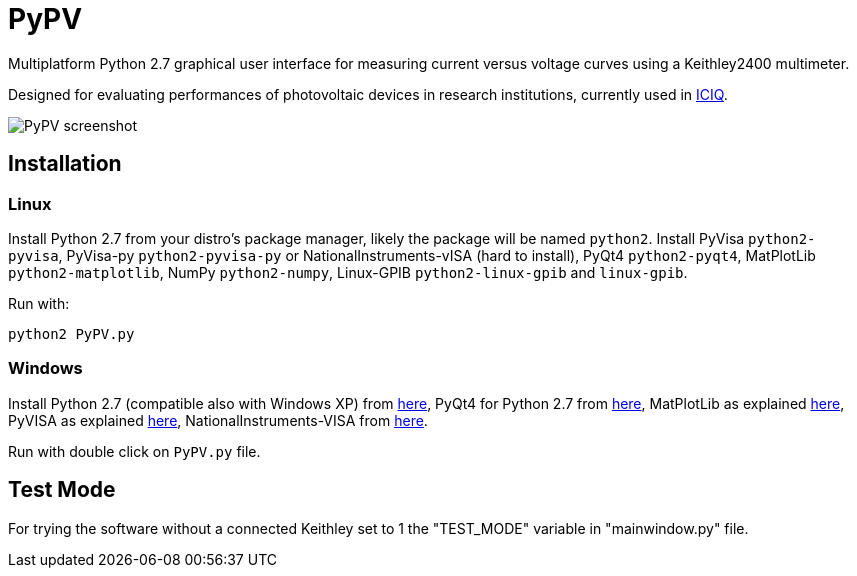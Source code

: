 PyPV
====

Multiplatform Python 2.7 graphical user interface for measuring current versus voltage curves using a Keithley2400 multimeter. 

Designed for evaluating performances of photovoltaic devices in research institutions, currently used in link:https://iciq.es[ICIQ].

image::screenshot-20170526.png[PyPV screenshot]

Installation
------------

Linux
~~~~~

Install Python 2.7 from your distro's package manager, likely the package will be named `python2`.
Install PyVisa `python2-pyvisa`, PyVisa-py `python2-pyvisa-py` or NationalInstruments-vISA (hard to install), PyQt4 `python2-pyqt4`, MatPlotLib `python2-matplotlib`, NumPy `python2-numpy`, Linux-GPIB `python2-linux-gpib` and `linux-gpib`.

Run with:
```
python2 PyPV.py
```


Windows
~~~~~~~

Install Python 2.7 (compatible also with Windows XP) from link:https://www.python.org/downloads/windows/[here], PyQt4 for Python 2.7 from link:https://sourceforge.net/projects/pyqt/files/PyQt4/PyQt-4.11.4/[here], MatPlotLib as explained link:https://matplotlib.org/users/installing.html[here], PyVISA as explained link:https://pyvisa.readthedocs.io/en/master/getting.html[here], NationalInstruments-VISA from link:https://www.ni.com/visa/[here].

Run with double click on `PyPV.py` file.

Test Mode
---------

For trying the software without a connected Keithley set to 1 the "TEST_MODE" variable in "mainwindow.py" file.
 

